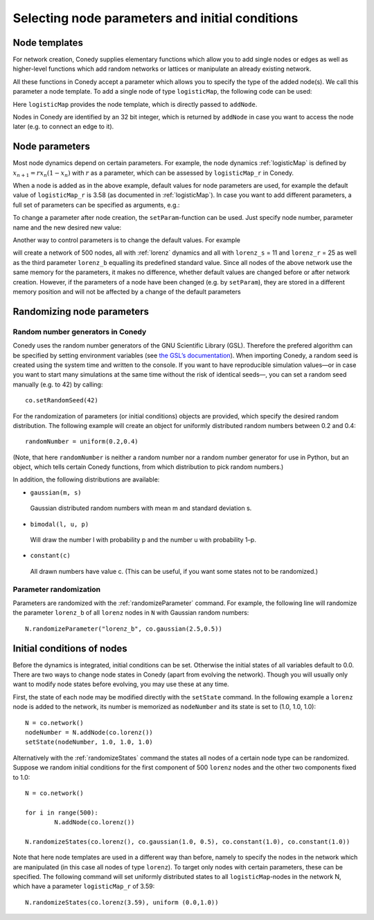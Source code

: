 Selecting node parameters and initial conditions
================================================


Node templates
--------------

For network creation, Conedy supplies elementary functions which allow you to add single nodes or edges as well as higher-level functions which add random networks or lattices or manipulate an already existing network.


.. testsetup:: *

   import conedy as co


All these functions in Conedy accept a parameter which allows you to specify the type of the added node(s). We call this parameter a node template. To add a single node of type ``logisticMap``, the following code can be used:

.. testcode:: test2

   N = co.network()
   nodeNumber = N.addNode(co.logisticMap())

Here ``logisticMap`` provides the node template, which is directly passed to ``addNode``.

Nodes in Conedy are identified by an 32 bit integer, which is returned by ``addNode`` in case you want to access the node later (e.g. to connect an edge to it).




Node parameters
---------------

Most node dynamics depend on certain parameters. For example, the node dynamics :ref:`logisticMap` is defined by :math:`x_{n+1} = r x_n ( 1 - x_n)` with :math:`r` as a parameter, which can be assessed by ``logisticMap_r`` in Conedy.

When a node is added as in the above example, default values for node parameters are used, for example the default value of ``logisticMap_r`` is 3.58 (as documented in :ref:`logisticMap`). In case you want to add different parameters, a full set of parameters can be specified as arguments, e.g.:


.. testcode:: test1

   N = co.network()
   N.addNode(co.logisticMap(2.6))

To change a parameter after node creation, the ``setParam``-function can be used. Just specify node number, parameter name and the new desired new value:

.. testcode:: test2

   N.setParam(nodeNumber, "logisticMap_r", 3.53)


Another way to control parameters is to change the default values. For example

.. testsetup::
   import conedy as co


.. testcode::

	N = co.network()
	for i in range(500):
		N.addNode(co.lorenz())
	co.set("lorenz_S", 11)
	co.set("lorenz_r", 25)

will create a network of 500 nodes, all with :ref:`lorenz` dynamics and all with ``lorenz_s`` = 11 and ``lorenz_r`` = 25 as well as the third parameter ``lorenz_b`` equalling its predefined standard value. Since all nodes of the above network use the same memory for the parameters, it makes no difference, whether default values are changed before or after network creation. However, if the parameters of a node have been changed (e.g. by ``setParam``), they are stored in a different memory position and will not be affected by a change of the default parameters

.. testsetup::
   import conedy as co

.. testcode::

	N = co.network()
	nodeNumber = N.addNode(co.logisticMap())
	N.setParam(nodeNumber, "logisticMap_r", 1.0)
	co.set("logisticMap_r", 3.5)
	print N.getParam(nodeNumber, "logisticMap_r")    # returns 1.0

.. testoutput::
  :HIDE:

   1.0


.. testcode::

	N = co.network()
	nodeNumber = N.addNode(co.logisticMap())
	co.set("logisticMap_r", 3.5)
	print N.getParam(nodeNumber, "logisticMap_r")    # returns 3.5

.. testoutput::
   :HIDE:

   3.5

.. _randomizing :

Randomizing node parameters
---------------------------

Random number generators in Conedy
``````````````````````````````````
Conedy uses the random number generators of the GNU Scientific Library (GSL). Therefore the prefered algorithm can be specified by setting environment variables (see `the GSL’s documentation`_). When importing Conedy, a random seed is created using the system time and written to the console. If you want to have reproducible simulation values—or in case you want to start many simulations at the same time without the risk of identical seeds—, you can set a random seed manually (e.g. to 42) by calling::

   co.setRandomSeed(42)

.. _the GSL’s documentation: http://www.gnu.org/software/gsl/manual/html_node/Random-Number-Generation.html

For the randomization of parameters (or initial conditions) objects are provided, which specify the desired random distribution. The following example will create an object for uniformly distributed random numbers between 0.2 and 0.4::

   randomNumber = uniform(0.2,0.4)

(Note, that here ``randomNumber`` is neither a random number nor a random number generator for use in Python, but an object, which tells certain Conedy functions, from which distribution to pick random numbers.)

In addition, the following distributions are available:

-  ``gaussian(m, s)``

  Gaussian distributed random numbers with mean m and standard deviation s.

-  ``bimodal(l, u, p)``

  Will draw the number l with probability p and the number u with probability 1–p.

-  ``constant(c)``

  All drawn numbers have value c. (This can be useful, if you want some states not to be randomized.)


.. _parameterRandomization :

Parameter randomization
``````````````````````````

Parameters are randomized with the :ref:`randomizeParameter` command. For example, the following line will randomize the parameter ``lorenz_b`` of all ``lorenz`` nodes in ``N`` with Gaussian random numbers::

	N.randomizeParameter("lorenz_b", co.gaussian(2.5,0.5))


Initial conditions of nodes
----------------------------

Before the dynamics is integrated, initial conditions can be set. Otherwise the initial states of all variables default to 0.0. There are two ways to change node states in Conedy (apart from evolving the network). Though you will usually only want to modify node states before evolving, you may use these at any time.

First, the state of each node may be modified directly with the ``setState`` command. In the following example a ``lorenz`` node is added to the network, its number is memorized as ``nodeNumber`` and its state is set to (1.0, 1.0, 1.0)::

	N = co.network()
	nodeNumber = N.addNode(co.lorenz())
	setState(nodeNumber, 1.0, 1.0, 1.0)


Alternatively with the :ref:`randomizeStates` command the states all nodes of a certain node type can be randomized. Suppose we random initial conditions for the first component of 500 ``lorenz`` nodes and the other two components fixed to 1.0::

	N = co.network()

	for i in range(500):
		N.addNode(co.lorenz())

	N.randomizeStates(co.lorenz(), co.gaussian(1.0, 0.5), co.constant(1.0), co.constant(1.0))


Note that here node templates are used in a different way than before, namely to specify the nodes in the network which are manipulated (in this case all nodes of type ``lorenz``). To target only nodes with certain parameters, these can be specified. The following command will set uniformly distributed states to all ``logisticMap``-nodes in the network N, which have a parameter ``logisticMap_r`` of 3.59::

	N.randomizeStates(co.lorenz(3.59), uniform (0.0,1.0))








